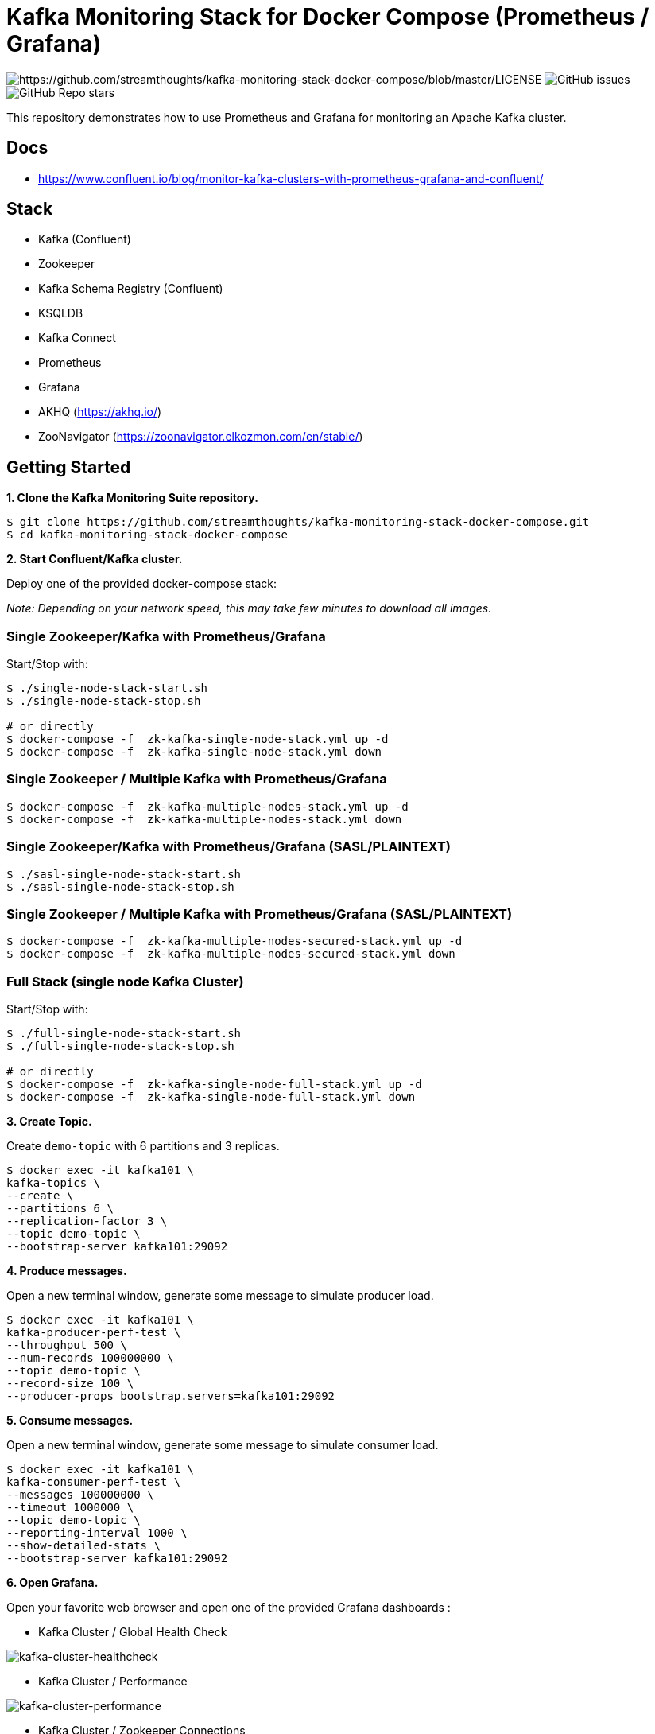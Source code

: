 = Kafka Monitoring Stack for Docker Compose (Prometheus / Grafana)

image:https://img.shields.io/badge/License-Apache%202.0-blue.svg[https://github.com/streamthoughts/kafka-monitoring-stack-docker-compose/blob/master/LICENSE]
image:https://img.shields.io/github/issues-raw/streamthoughts/kafka-monitoring-stack-docker-compose[GitHub issues]
image:https://img.shields.io/github/stars/streamthoughts/kafka-monitoring-stack-docker-compose?style=social[GitHub Repo stars]

:toc:
:toc-placement!:

This repository demonstrates how to use Prometheus and Grafana for monitoring an Apache Kafka cluster.

toc::[]

##  Docs

- https://www.confluent.io/blog/monitor-kafka-clusters-with-prometheus-grafana-and-confluent/

== Stack

* Kafka (Confluent)
* Zookeeper
* Kafka Schema Registry (Confluent)
* KSQLDB
* Kafka Connect
* Prometheus
* Grafana
* AKHQ (https://akhq.io/)
* ZooNavigator (https://zoonavigator.elkozmon.com/en/stable/)

== Getting Started

**1. Clone the Kafka Monitoring Suite repository.**

[source,bash]
----
$ git clone https://github.com/streamthoughts/kafka-monitoring-stack-docker-compose.git
$ cd kafka-monitoring-stack-docker-compose
----

**2. Start Confluent/Kafka cluster.**

Deploy one of the provided docker-compose stack:

_Note: Depending on your network speed, this may take few minutes to download all images._

=== Single Zookeeper/Kafka with Prometheus/Grafana

Start/Stop with:

[source,bash]
----
$ ./single-node-stack-start.sh
$ ./single-node-stack-stop.sh

# or directly
$ docker-compose -f  zk-kafka-single-node-stack.yml up -d
$ docker-compose -f  zk-kafka-single-node-stack.yml down
----

=== Single Zookeeper / Multiple Kafka with Prometheus/Grafana

[source,bash]
----
$ docker-compose -f  zk-kafka-multiple-nodes-stack.yml up -d
$ docker-compose -f  zk-kafka-multiple-nodes-stack.yml down
----

=== Single Zookeeper/Kafka with Prometheus/Grafana (SASL/PLAINTEXT)

[source,bash]
----
$ ./sasl-single-node-stack-start.sh
$ ./sasl-single-node-stack-stop.sh
----

=== Single Zookeeper / Multiple Kafka with Prometheus/Grafana (SASL/PLAINTEXT)

[source,bash]
----
$ docker-compose -f  zk-kafka-multiple-nodes-secured-stack.yml up -d
$ docker-compose -f  zk-kafka-multiple-nodes-secured-stack.yml down
----

=== Full Stack (single node Kafka Cluster)

Start/Stop with:

[source,bash]
----
$ ./full-single-node-stack-start.sh
$ ./full-single-node-stack-stop.sh

# or directly
$ docker-compose -f  zk-kafka-single-node-full-stack.yml up -d
$ docker-compose -f  zk-kafka-single-node-full-stack.yml down
----

**3. Create Topic.**

Create `demo-topic` with 6 partitions and 3 replicas.

[source,bash]
----
$ docker exec -it kafka101 \
kafka-topics \
--create \
--partitions 6 \
--replication-factor 3 \
--topic demo-topic \
--bootstrap-server kafka101:29092
----

**4. Produce messages.**

Open a new terminal window, generate some message to simulate producer load.

[source,bash]
----
$ docker exec -it kafka101 \
kafka-producer-perf-test \
--throughput 500 \
--num-records 100000000 \
--topic demo-topic \
--record-size 100 \
--producer-props bootstrap.servers=kafka101:29092
----

**5. Consume messages.**

Open a new terminal window, generate some message to simulate consumer load.

[source,bash]
----
$ docker exec -it kafka101 \
kafka-consumer-perf-test \
--messages 100000000 \
--timeout 1000000 \
--topic demo-topic \
--reporting-interval 1000 \
--show-detailed-stats \
--bootstrap-server kafka101:29092
----

**6. Open Grafana.**

Open your favorite web browser and open one of the provided Grafana dashboards :

* Kafka Cluster / Global Health Check

image:./assets/kafka-cluster-healthcheck.png[kafka-cluster-healthcheck]

* Kafka Cluster / Performance

image:./assets/kafka-cluster-performance.png[kafka-cluster-performance]

* Kafka Cluster / Zookeeper Connections
* Kafka Cluster / JVM & OS
* Kafka Cluster / Hard disk usage
* Kafka Cluster / Topic Logs

image:./assets/kafka-cluster-logs.png[kafka-cluster-log]

=== Accessing Grafana Web UI

Grafana is accessible at the address : http://localhost:3000

Security are :

* user : `admin`
* password : `kafka`

=== Accessing Prometheus Web UI

Prometheus is accessible at the address : http://localhost:9090

== Contributions

Any feedback, bug reports and PRs are greatly appreciated!

== Licence

Copyright 2020 StreamThoughts.

Licensed to the Apache Software Foundation (ASF) under one or more contributor license agreements. See the NOTICE file distributed with this work for additional information regarding copyright ownership. The ASF licenses this file to you under the Apache License, Version 2.0 (the "License"); you may not use this file except in compliance with the License. You may obtain a copy of the License at

http://www.apache.org/licenses/LICENSE-2.0["http://www.apache.org/licenses/LICENSE-2.0"]

Unless required by applicable law or agreed to in writing, software distributed under the License is distributed on an "AS IS" BASIS, WITHOUT WARRANTIES OR CONDITIONS OF ANY KIND, either express or implied. See the License for the specific language governing permissions and limitations under the License
